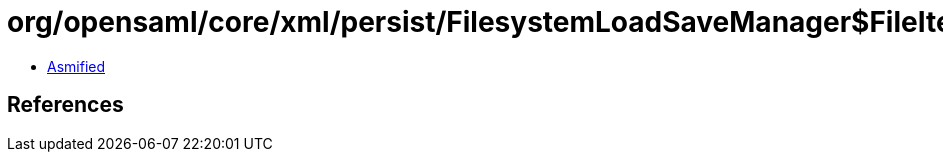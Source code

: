 = org/opensaml/core/xml/persist/FilesystemLoadSaveManager$FileIterable.class

 - link:FilesystemLoadSaveManager$FileIterable-asmified.java[Asmified]

== References

